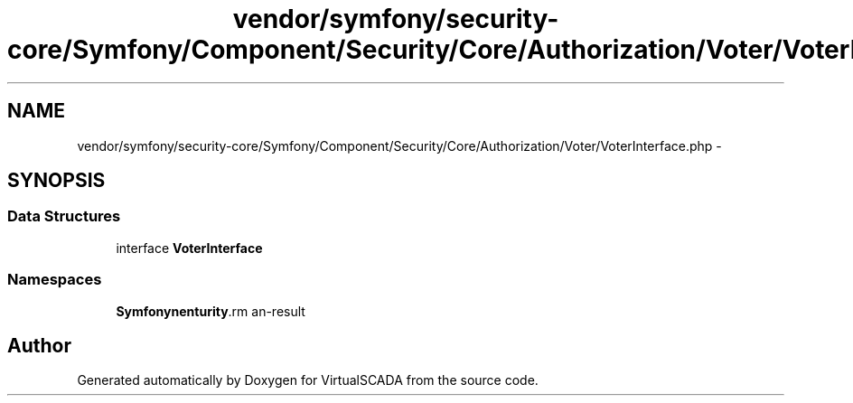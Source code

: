 .TH "vendor/symfony/security-core/Symfony/Component/Security/Core/Authorization/Voter/VoterInterface.php" 3 "Tue Apr 14 2015" "Version 1.0" "VirtualSCADA" \" -*- nroff -*-
.ad l
.nh
.SH NAME
vendor/symfony/security-core/Symfony/Component/Security/Core/Authorization/Voter/VoterInterface.php \- 
.SH SYNOPSIS
.br
.PP
.SS "Data Structures"

.in +1c
.ti -1c
.RI "interface \fBVoterInterface\fP"
.br
.in -1c
.SS "Namespaces"

.in +1c
.ti -1c
.RI " \fBSymfony\\Component\\Security\\Core\\Authorization\\Voter\fP"
.br
.in -1c
.SH "Author"
.PP 
Generated automatically by Doxygen for VirtualSCADA from the source code\&.
